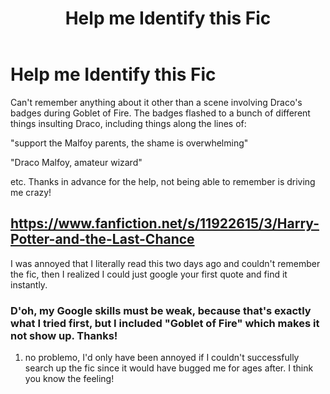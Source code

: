#+TITLE: Help me Identify this Fic

* Help me Identify this Fic
:PROPERTIES:
:Score: 2
:DateUnix: 1536983714.0
:DateShort: 2018-Sep-15
:FlairText: Request
:END:
Can't remember anything about it other than a scene involving Draco's badges during Goblet of Fire. The badges flashed to a bunch of different things insulting Draco, including things along the lines of:

"support the Malfoy parents, the shame is overwhelming"

"Draco Malfoy, amateur wizard"

etc. Thanks in advance for the help, not being able to remember is driving me crazy!


** [[https://www.fanfiction.net/s/11922615/3/Harry-Potter-and-the-Last-Chance]]

I was annoyed that I literally read this two days ago and couldn't remember the fic, then I realized I could just google your first quote and find it instantly.
:PROPERTIES:
:Author: hchan1
:Score: 2
:DateUnix: 1536985251.0
:DateShort: 2018-Sep-15
:END:

*** D'oh, my Google skills must be weak, because that's exactly what I tried first, but I included "Goblet of Fire" which makes it not show up. Thanks!
:PROPERTIES:
:Score: 1
:DateUnix: 1536986826.0
:DateShort: 2018-Sep-15
:END:

**** no problemo, I'd only have been annoyed if I couldn't successfully search up the fic since it would have bugged me for ages after. I think you know the feeling!
:PROPERTIES:
:Author: hchan1
:Score: 1
:DateUnix: 1536986968.0
:DateShort: 2018-Sep-15
:END:
